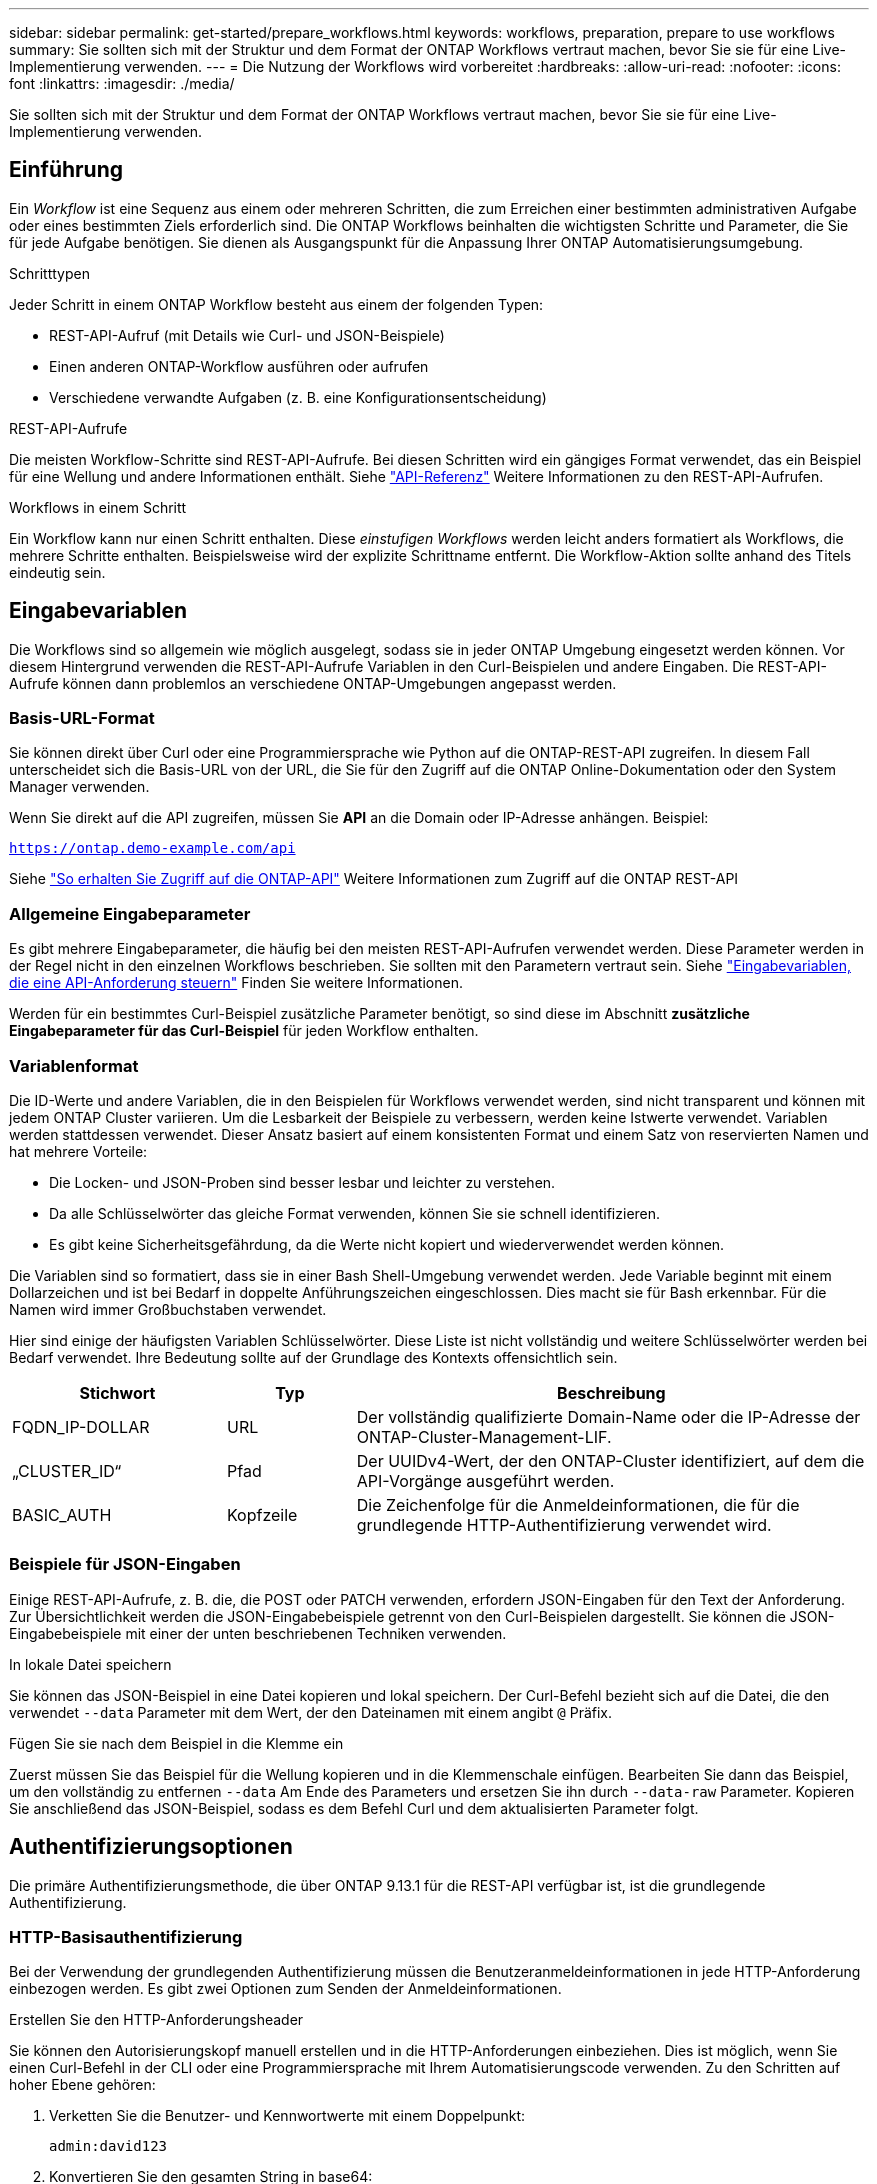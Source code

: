 ---
sidebar: sidebar 
permalink: get-started/prepare_workflows.html 
keywords: workflows, preparation, prepare to use workflows 
summary: Sie sollten sich mit der Struktur und dem Format der ONTAP Workflows vertraut machen, bevor Sie sie für eine Live-Implementierung verwenden. 
---
= Die Nutzung der Workflows wird vorbereitet
:hardbreaks:
:allow-uri-read: 
:nofooter: 
:icons: font
:linkattrs: 
:imagesdir: ./media/


[role="lead"]
Sie sollten sich mit der Struktur und dem Format der ONTAP Workflows vertraut machen, bevor Sie sie für eine Live-Implementierung verwenden.



== Einführung

Ein _Workflow_ ist eine Sequenz aus einem oder mehreren Schritten, die zum Erreichen einer bestimmten administrativen Aufgabe oder eines bestimmten Ziels erforderlich sind. Die ONTAP Workflows beinhalten die wichtigsten Schritte und Parameter, die Sie für jede Aufgabe benötigen. Sie dienen als Ausgangspunkt für die Anpassung Ihrer ONTAP Automatisierungsumgebung.

.Schritttypen
Jeder Schritt in einem ONTAP Workflow besteht aus einem der folgenden Typen:

* REST-API-Aufruf (mit Details wie Curl- und JSON-Beispiele)
* Einen anderen ONTAP-Workflow ausführen oder aufrufen
* Verschiedene verwandte Aufgaben (z. B. eine Konfigurationsentscheidung)


.REST-API-Aufrufe
Die meisten Workflow-Schritte sind REST-API-Aufrufe. Bei diesen Schritten wird ein gängiges Format verwendet, das ein Beispiel für eine Wellung und andere Informationen enthält. Siehe link:../reference/api_reference.html["API-Referenz"] Weitere Informationen zu den REST-API-Aufrufen.

.Workflows in einem Schritt
Ein Workflow kann nur einen Schritt enthalten. Diese _einstufigen Workflows_ werden leicht anders formatiert als Workflows, die mehrere Schritte enthalten. Beispielsweise wird der explizite Schrittname entfernt. Die Workflow-Aktion sollte anhand des Titels eindeutig sein.



== Eingabevariablen

Die Workflows sind so allgemein wie möglich ausgelegt, sodass sie in jeder ONTAP Umgebung eingesetzt werden können. Vor diesem Hintergrund verwenden die REST-API-Aufrufe Variablen in den Curl-Beispielen und andere Eingaben. Die REST-API-Aufrufe können dann problemlos an verschiedene ONTAP-Umgebungen angepasst werden.



=== Basis-URL-Format

Sie können direkt über Curl oder eine Programmiersprache wie Python auf die ONTAP-REST-API zugreifen. In diesem Fall unterscheidet sich die Basis-URL von der URL, die Sie für den Zugriff auf die ONTAP Online-Dokumentation oder den System Manager verwenden.

Wenn Sie direkt auf die API zugreifen, müssen Sie *API* an die Domain oder IP-Adresse anhängen. Beispiel:

`https://ontap.demo-example.com/api`

Siehe link:../rest/access_rest_api.html["So erhalten Sie Zugriff auf die ONTAP-API"] Weitere Informationen zum Zugriff auf die ONTAP REST-API



=== Allgemeine Eingabeparameter

Es gibt mehrere Eingabeparameter, die häufig bei den meisten REST-API-Aufrufen verwendet werden. Diese Parameter werden in der Regel nicht in den einzelnen Workflows beschrieben. Sie sollten mit den Parametern vertraut sein. Siehe link:../rest/input_variables.html["Eingabevariablen, die eine API-Anforderung steuern"] Finden Sie weitere Informationen.

Werden für ein bestimmtes Curl-Beispiel zusätzliche Parameter benötigt, so sind diese im Abschnitt *zusätzliche Eingabeparameter für das Curl-Beispiel* für jeden Workflow enthalten.



=== Variablenformat

Die ID-Werte und andere Variablen, die in den Beispielen für Workflows verwendet werden, sind nicht transparent und können mit jedem ONTAP Cluster variieren. Um die Lesbarkeit der Beispiele zu verbessern, werden keine Istwerte verwendet. Variablen werden stattdessen verwendet. Dieser Ansatz basiert auf einem konsistenten Format und einem Satz von reservierten Namen und hat mehrere Vorteile:

* Die Locken- und JSON-Proben sind besser lesbar und leichter zu verstehen.
* Da alle Schlüsselwörter das gleiche Format verwenden, können Sie sie schnell identifizieren.
* Es gibt keine Sicherheitsgefährdung, da die Werte nicht kopiert und wiederverwendet werden können.


Die Variablen sind so formatiert, dass sie in einer Bash Shell-Umgebung verwendet werden. Jede Variable beginnt mit einem Dollarzeichen und ist bei Bedarf in doppelte Anführungszeichen eingeschlossen. Dies macht sie für Bash erkennbar. Für die Namen wird immer Großbuchstaben verwendet.

Hier sind einige der häufigsten Variablen Schlüsselwörter. Diese Liste ist nicht vollständig und weitere Schlüsselwörter werden bei Bedarf verwendet. Ihre Bedeutung sollte auf der Grundlage des Kontexts offensichtlich sein.

[cols="25,15,60"]
|===
| Stichwort | Typ | Beschreibung 


| FQDN_IP-DOLLAR | URL | Der vollständig qualifizierte Domain-Name oder die IP-Adresse der ONTAP-Cluster-Management-LIF. 


| „CLUSTER_ID“ | Pfad | Der UUIDv4-Wert, der den ONTAP-Cluster identifiziert, auf dem die API-Vorgänge ausgeführt werden. 


| BASIC_AUTH | Kopfzeile | Die Zeichenfolge für die Anmeldeinformationen, die für die grundlegende HTTP-Authentifizierung verwendet wird. 
|===


=== Beispiele für JSON-Eingaben

Einige REST-API-Aufrufe, z. B. die, die POST oder PATCH verwenden, erfordern JSON-Eingaben für den Text der Anforderung. Zur Übersichtlichkeit werden die JSON-Eingabebeispiele getrennt von den Curl-Beispielen dargestellt. Sie können die JSON-Eingabebeispiele mit einer der unten beschriebenen Techniken verwenden.

.In lokale Datei speichern
Sie können das JSON-Beispiel in eine Datei kopieren und lokal speichern. Der Curl-Befehl bezieht sich auf die Datei, die den verwendet `--data` Parameter mit dem Wert, der den Dateinamen mit einem angibt `@` Präfix.

.Fügen Sie sie nach dem Beispiel in die Klemme ein
Zuerst müssen Sie das Beispiel für die Wellung kopieren und in die Klemmenschale einfügen. Bearbeiten Sie dann das Beispiel, um den vollständig zu entfernen `--data` Am Ende des Parameters und ersetzen Sie ihn durch `--data-raw` Parameter. Kopieren Sie anschließend das JSON-Beispiel, sodass es dem Befehl Curl und dem aktualisierten Parameter folgt.



== Authentifizierungsoptionen

Die primäre Authentifizierungsmethode, die über ONTAP 9.13.1 für die REST-API verfügbar ist, ist die grundlegende Authentifizierung.



=== HTTP-Basisauthentifizierung

Bei der Verwendung der grundlegenden Authentifizierung müssen die Benutzeranmeldeinformationen in jede HTTP-Anforderung einbezogen werden. Es gibt zwei Optionen zum Senden der Anmeldeinformationen.

.Erstellen Sie den HTTP-Anforderungsheader
Sie können den Autorisierungskopf manuell erstellen und in die HTTP-Anforderungen einbeziehen. Dies ist möglich, wenn Sie einen Curl-Befehl in der CLI oder eine Programmiersprache mit Ihrem Automatisierungscode verwenden. Zu den Schritten auf hoher Ebene gehören:

. Verketten Sie die Benutzer- und Kennwortwerte mit einem Doppelpunkt:
+
`admin:david123`

. Konvertieren Sie den gesamten String in base64:
+
`YWRtaW46ZGF2aWQxMjM=`

. Erstellen Sie den Anforderungskopf:
+
`Authorization: Basic YWRtaW46ZGF2aWQxMjM=`



Die Workflow-Curl-Beispiele enthalten diesen Header mit der Variablen *€BASIC_AUTH*, die Sie vor der Verwendung aktualisieren müssen.

.Verwenden Sie einen Curl-Parameter
Eine weitere Option bei der Verwendung von Curl ist, den Autorisierungskopf zu entfernen und stattdessen den Curl *user*-Parameter zu verwenden. Beispiel:

`--user username:password`

Sie müssen die entsprechenden Anmeldedaten für Ihre Umgebung ersetzen. Wenn Sie den Befehl curl mit diesem Parameter ausführen, wird der Autorisierungskopf für Sie generiert.



== Verwenden der Beispiele mit Bash

Wenn Sie die Workflow-Curl-Beispiele direkt verwenden, müssen Sie die darin enthaltenen Variablen mit Werten aktualisieren, die für Ihre Umgebung geeignet sind. Sie können die Beispiele manuell bearbeiten oder sich darauf verlassen, dass die Bash-Shell die Ersetzung für Sie wie unten beschrieben durchsetzt.


NOTE: Ein Vorteil der Verwendung von Bash ist, dass Sie die Variablenwerte einmal in einer Shell-Sitzung anstatt einmal pro Curl-Befehl einstellen können.

.Schritte
. Öffnen Sie die Bash Shell, die mit Linux oder einem ähnlichen Betriebssystem geliefert wird.
. Legen Sie die Variablenwerte fest, die in dem Beispiel Curl enthalten sind, das Sie ausführen möchten. Beispiel:
+
`CLUSTER_ID=ce559b75-4145-11ee-b51a-005056aee9fb`

. Kopieren Sie das Beispiel für die Wellung von der Workflow-Seite, und fügen Sie es in das Shell-Terminal ein.
. Drücken Sie *ENTER*, um Folgendes zu tun:
+
.. Ersetzen Sie die von Ihnen festgelegten Variablenwerte
.. Führen Sie den Befehl curl aus



